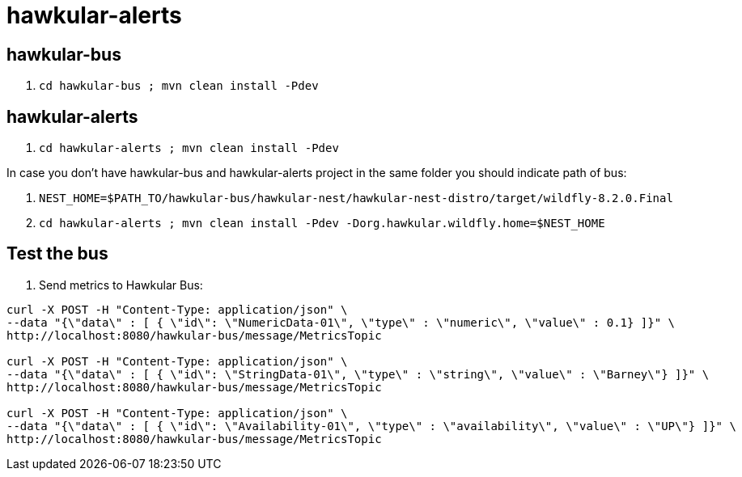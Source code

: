 = hawkular-alerts

== hawkular-bus

1. `cd hawkular-bus ; mvn clean install -Pdev`

== hawkular-alerts

1. `cd hawkular-alerts ; mvn clean install -Pdev`

In case you don't have hawkular-bus and hawkular-alerts project in the same folder you should indicate path of bus:

1. `NEST_HOME=$PATH_TO/hawkular-bus/hawkular-nest/hawkular-nest-distro/target/wildfly-8.2.0.Final`
2. `cd hawkular-alerts ; mvn clean install -Pdev -Dorg.hawkular.wildfly.home=$NEST_HOME`

== Test the bus

1. Send metrics to Hawkular Bus:

[source]
----
curl -X POST -H "Content-Type: application/json" \
--data "{\"data\" : [ { \"id\": \"NumericData-01\", \"type\" : \"numeric\", \"value\" : 0.1} ]}" \
http://localhost:8080/hawkular-bus/message/MetricsTopic

curl -X POST -H "Content-Type: application/json" \
--data "{\"data\" : [ { \"id\": \"StringData-01\", \"type\" : \"string\", \"value\" : \"Barney\"} ]}" \
http://localhost:8080/hawkular-bus/message/MetricsTopic

curl -X POST -H "Content-Type: application/json" \
--data "{\"data\" : [ { \"id\": \"Availability-01\", \"type\" : \"availability\", \"value\" : \"UP\"} ]}" \
http://localhost:8080/hawkular-bus/message/MetricsTopic

----


